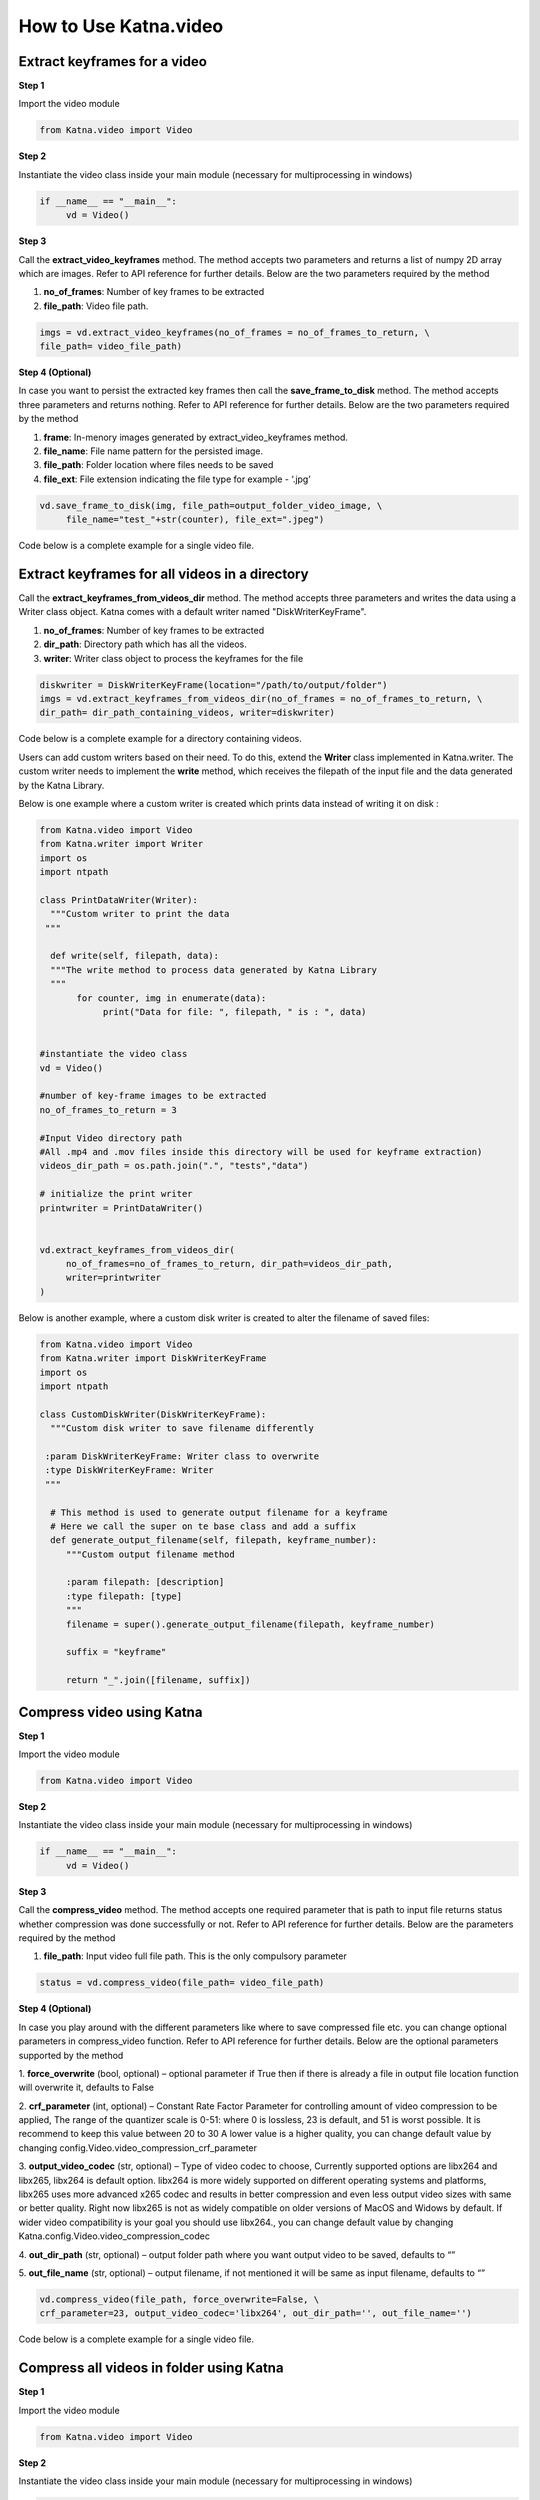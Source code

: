 .. _tutorials_video:

========================
How to Use Katna.video
========================

Extract keyframes for a video
----------------------------------------------------------------

**Step 1**

Import the video module 

.. code-block:: python

   from Katna.video import Video

**Step 2**

Instantiate the video class inside your main module (necessary for multiprocessing in windows)

.. code-block:: python

     if __name__ == "__main__":
          vd = Video()
   
**Step 3**

Call the **extract_video_keyframes** method.
The method accepts two parameters and returns a list of numpy 2D array which are images. 
Refer to API reference for further details. Below are the two parameters required by the method

1. **no_of_frames**: Number of key frames to be extracted

2. **file_path**: Video file path.


.. code-block:: python

     imgs = vd.extract_video_keyframes(no_of_frames = no_of_frames_to_return, \
     file_path= video_file_path)


**Step 4 (Optional)**

In case you want to persist the extracted key frames then call the **save_frame_to_disk** method.
The method accepts three parameters and returns nothing. 
Refer to API reference for further details. Below are the two parameters required by the method

1. **frame**: In-menory images generated by extract_video_keyframes method.

2. **file_name**:  File name pattern for the persisted image.

3. **file_path**: Folder location where files needs to be saved

4. **file_ext**: File extension indicating the file type for example - ‘.jpg’


.. code-block:: python

     vd.save_frame_to_disk(img, file_path=output_folder_video_image, \
          file_name="test_"+str(counter), file_ext=".jpeg")

Code below is a complete example for a single video file.

.. code-block:: python
   :emphasize-lines: 1,8,11,14,17-18,21-23,26-28
   :linenos:

   from Katna.video import Video
   import os
   
   # For windows, the below if condition is must.
   if __name__ == "__main__":

     #instantiate the video class
     vd = Video()

     #number of key-frame images to be extracted
     no_of_frames_to_return = 12

     #Input Video file path
     video_file_path = os.path.join(".", "tests","data", "pos_video.mp4")

     #Call the public key-frame extraction method
     imgs = vd.extract_video_keyframes(no_of_frames = no_of_frames_to_return, \
          file_path= video_file_path)

     # Make folder for saving frames
     output_folder_video_image = 'selectedframes'
     if not os.path.isdir(os.path.join(".", output_folder_video_image)):
          os.mkdir(os.path.join(".", output_folder_video_image))

     # Save all frames to disk
     for counter,img in enumerate(imgs):
          vd.save_frame_to_disk(img, file_path=output_folder_video_image, \
               file_name="test_"+str(counter), file_ext=".jpeg")


Extract keyframes for all videos in a directory
----------------------------------------------------------------

Call the **extract_keyframes_from_videos_dir** method.
The method accepts three parameters and writes the data using a Writer class object. Katna comes with a default
writer named "DiskWriterKeyFrame".

1. **no_of_frames**: Number of key frames to be extracted

2. **dir_path**: Directory path which has all the videos.

3. **writer**: Writer class object to process the keyframes for the file

.. code-block:: python

     diskwriter = DiskWriterKeyFrame(location="/path/to/output/folder")
     imgs = vd.extract_keyframes_from_videos_dir(no_of_frames = no_of_frames_to_return, \
     dir_path= dir_path_containing_videos, writer=diskwriter)


Code below is a complete example for a directory containing videos.

.. code-block:: python
   :emphasize-lines: 1,2,10,13,17,19,21-23
   :linenos:

   from Katna.video import Video
   from Katna.writer import DiskWriterKeyFrame
   import os
   import ntpath

   # For windows, the below if condition is must.
   if __name__ == "__main__":

     #instantiate the video class
     vd = Video()

     #number of key-frame images to be extracted
     no_of_frames_to_return = 3

     #Input Video directory path
     #All .mp4 and .mov files inside this directory will be used for keyframe extraction)
     videos_dir_path = os.path.join(".", "tests","data")

     diskwriter = DiskWriterKeyFrame(location="selectedframes")

     vd.extract_keyframes_from_videos_dir(
          no_of_frames=no_of_frames_to_return, dir_path=videos_dir_path,
          writer=diskwriter
     )


Users can add custom writers based on their need. To do this, extend the **Writer** class implemented
in Katna.writer. The custom writer needs to implement the **write** method, which receives the filepath
of the input file and the data generated by the Katna Library.

Below is one example where a custom writer is created which prints data instead of writing it
on disk :

.. code-block:: python

   from Katna.video import Video
   from Katna.writer import Writer
   import os
   import ntpath

   class PrintDataWriter(Writer):
     """Custom writer to print the data
    """

     def write(self, filepath, data):
     """The write method to process data generated by Katna Library
     """
          for counter, img in enumerate(data):
               print("Data for file: ", filepath, " is : ", data)

     
   #instantiate the video class
   vd = Video()

   #number of key-frame images to be extracted
   no_of_frames_to_return = 3

   #Input Video directory path
   #All .mp4 and .mov files inside this directory will be used for keyframe extraction)
   videos_dir_path = os.path.join(".", "tests","data")

   # initialize the print writer
   printwriter = PrintDataWriter()


   vd.extract_keyframes_from_videos_dir(
        no_of_frames=no_of_frames_to_return, dir_path=videos_dir_path,
        writer=printwriter
   )


Below is another example, where a custom disk writer is created to alter the filename of saved files:

.. code-block:: python

   from Katna.video import Video
   from Katna.writer import DiskWriterKeyFrame
   import os
   import ntpath

   class CustomDiskWriter(DiskWriterKeyFrame):
     """Custom disk writer to save filename differently

    :param DiskWriterKeyFrame: Writer class to overwrite
    :type DiskWriterKeyFrame: Writer
    """

     # This method is used to generate output filename for a keyframe
     # Here we call the super on te base class and add a suffix
     def generate_output_filename(self, filepath, keyframe_number):
        """Custom output filename method

        :param filepath: [description]
        :type filepath: [type]
        """
        filename = super().generate_output_filename(filepath, keyframe_number)

        suffix = "keyframe"

        return "_".join([filename, suffix])







Compress video using Katna
----------------------------------------------------------------

**Step 1**

Import the video module 

.. code-block:: python

   from Katna.video import Video

**Step 2**

Instantiate the video class inside your main module (necessary for multiprocessing in windows)

.. code-block:: python

     if __name__ == "__main__":
          vd = Video()
   
**Step 3**

Call the **compress_video** method.
The method accepts one required parameter that is path to input file returns status whether compression was done 
successfully or not. 
Refer to API reference for further details. Below are the parameters required by the method

1. **file_path**: Input video full file path. This is the only compulsory parameter


.. code-block:: python

     status = vd.compress_video(file_path= video_file_path)


**Step 4 (Optional)**

In case you play around with the different parameters like where to save compressed file etc.
you can change optional parameters in compress_video function.
Refer to API reference for further details. Below are the optional parameters supported by the method

1. **force_overwrite** (bool, optional) – optional parameter if True then if there \
is already a file in output file location function will overwrite it, defaults to False

2. **crf_parameter** (int, optional) – Constant Rate Factor Parameter for 
controlling amount of video compression to be applied, The range of the quantizer 
scale is 0-51: where 0 is lossless, 23 is default, and 51 is worst possible. 
It is recommend to keep this value between 20 to 30 A lower value is a higher quality, 
you can change default value by changing config.Video.video_compression_crf_parameter

3. **output_video_codec** (str, optional) – Type of video codec to choose, 
Currently supported options are libx264 and libx265, libx264 is default option. 
libx264 is more widely supported on different operating systems and platforms, 
libx265 uses more advanced x265 codec and results in better compression and even 
less output video sizes with same or better quality. Right now libx265 is not as 
widely compatible on older versions of MacOS and Widows by default. 
If wider video compatibility is your goal you should use libx264., 
you can change default value by changing Katna.config.Video.video_compression_codec

4. **out_dir_path** (str, optional) – output folder path where you want output 
video to be saved, defaults to “”

5. **out_file_name** (str, optional) – output filename, if not mentioned it will 
be same as input filename, defaults to “”


.. code-block:: python

     vd.compress_video(file_path, force_overwrite=False, \
     crf_parameter=23, output_video_codec='libx264', out_dir_path='', out_file_name='')

Code below is a complete example for a single video file.

.. code-block:: python
   :emphasize-lines: 2,6,19-22
   :linenos:

     import os
     from Katna.video import Video

     def main():

          vd = Video()

          # folder to save extracted images
          output_folder_for_compressed_videos= "compressed_folder"
          out_dir_path = os.path.join(".", output_folder_for_compressed_videos)

          if not os.path.isdir(out_dir_path):
               os.mkdir(out_dir_path)

          # Video file path
          video_file_path = os.path.join(".", "tests", "data", "pos_video.mp4")
          print(f"Input video file path = {video_file_path}")

          status = vd.compress_video(
               file_path=video_file_path,
               out_dir_path=out_dir_path
          )


     if __name__ == "__main__":
          main()



Compress all videos in folder using Katna
----------------------------------------------------------------

**Step 1**

Import the video module 

.. code-block:: python

   from Katna.video import Video

**Step 2**

Instantiate the video class inside your main module (necessary for multiprocessing in windows)

.. code-block:: python

     if __name__ == "__main__":
          vd = Video()
   
**Step 3**

Call the **compress_videos_from_dir** method.
The method accepts one required parameter that is path to input folder where
videos needs to be picked for compression returns status whether compression was done 
successfully or not. 
Refer to API reference for further details. Below are the parameters required by the method

1. **dir_path**: Input videos full folder path. This is the only compulsory parameter


.. code-block:: python

     status = vd.compress_videos_from_dir(dir_path=input_video_folder_path)


**Step 4 (Optional)**

In case you play around with the different parameters like where to save compressed file etc.
you can change optional parameters in compress_video function.
Refer to API reference for further details. Below are the optional parameters supported by the method

1. **force_overwrite** (bool, optional) – optional parameter if True then if there \
is already a file in output file location function will overwrite it, defaults to False

2. **crf_parameter** (int, optional) – Constant Rate Factor Parameter for 
controlling amount of video compression to be applied, The range of the quantizer 
scale is 0-51: where 0 is lossless, 23 is default, and 51 is worst possible. 
It is recommend to keep this value between 20 to 30 A lower value is a higher quality, 
you can change default value by changing config.Video.video_compression_crf_parameter

3. **output_video_codec** (str, optional) – Type of video codec to choose, 
Currently supported options are libx264 and libx265, libx264 is default option. 
libx264 is more widely supported on different operating systems and platforms, 
libx265 uses more advanced x265 codec and results in better compression and even 
less output video sizes with same or better quality. Right now libx265 is not as 
widely compatible on older versions of MacOS and Widows by default. 
If wider video compatibility is your goal you should use libx264., 
you can change default value by changing Katna.config.Video.video_compression_codec

4. **out_dir_path** (str, optional) – output folder path where you want output 
video to be saved, defaults to “”


.. code-block:: python

     vd.compress_videos_from_dir(dir_path, force_overwrite=False, \
     crf_parameter=23, output_video_codec='libx264', out_dir_path='')

Code below is a complete example for a single video file.

.. code-block:: python
   :emphasize-lines: 2,6,19-22
   :linenos:

     import os
     from Katna.video import Video

     def main():

          vd = Video()

          # folder to save extracted images
          output_folder_for_compressed_videos= "compressed_folder"
          out_dir_path = os.path.join(".", output_folder_for_compressed_videos)

          if not os.path.isdir(out_dir_path):
               os.mkdir(out_dir_path)

          # Video file path
          video_folder_path = os.path.join(".", "tests", "data")
          print(f"Input video folder path = {video_folder_path}")

          status = vd.compress_videos_from_dir(
               dir_path=video_folder_path,
               out_dir_path=out_dir_path
          )


     if __name__ == "__main__":
          main()



.. _tutorials_video_smart_resize:

Smart video resize using katna
----------------------------------------------------------------


Please note that is it necessary to first install and initialize
Google mediapipe autoflip solution before using Katna video 
resize (experimental) feature.

Install Google Mediapipe library and Autoflip solution. 
~~~~~~~~~~~~~~~~~~~~~~~~~~~~~~~~~~~~~~~~~~~~~~~~~~~~~~~~~~~

1. Install Mediapipe by following these instructions `here <https://google.github.io/mediapipe/getting_started/install>`_.
     
2. Build Autoflip c++ solution by following these instructions `from here <https://google.github.io/mediapipe/solutions/autoflip>`_.



Resize a single video using Katna (Using Experimental Mediapipe Autoflip bridge)
~~~~~~~~~~~~~~~~~~~~~~~~~~~~~~~~~~~~~~~~~~~~~~~~~~~~~~~~~~~~~~~~~~~~~~~~~~~~~~~~~~~~~~~~~~~~~~~~~~~~~~~~~~~~~~~~~~~~~~

**Step 1**

Import the video module 

.. code-block:: python

     from Katna.video import Video

**Step 2**

Instantiate the video class inside your main module (necessary for multiprocessing in windows)

.. code-block:: python

     autoflip_build_path = "/absolute/path/to/autoflip/build/folder
     autoflip_model_path = "/absolute/path/to/autoflip/model/folder

     if __name__ == "__main__":
          vd = Video(autoflip_build_path, autoflip_model_path)

**Step 3 (Optional)**

Configure the mediapipe autoflip properties. To check the list of configurable options, check :ref:`Katna.video_resize`. 

.. code-block:: python

     import Katna.config as app_config

     # get the current configuration
     conf = app_config.MediaPipe.AutoFlip.get_conf()

     # set True for features which are required in output video
     conf["ENFORCE_FEATURES"] = {
          "FACE_CORE_LANDMARKS": False,
          "FACE_ALL_LANDMARKS": False,
          "FACE_FULL": False,
          "HUMAN": False,
          "PET": False,
          "CAR": False,
          "OBJECT": False
     }

     # % stabalization threshold
     conf["STABALIZATION_THRESHOLD"] = 0.5

     # opacity of blur area
     conf["BLUR_AREA_OPACITY"] = 0.6

     # update configuration
     app_config.MediaPipe.AutoFlip.set_conf(conf)

     
**Step 4**

Call the **resize_video** method.
The method accepts three parameters and returns a status whether video resize is
performed successfully or not. 
Refer to API reference for further details. Below are the four parameters required by the method


1. **file_path**: Video file path.

2. **abs_file_path_output**: absolute path for saving final output file.

3. **aspect_ratio**: required aspect ratio for output video. e.g. "4:3"


.. code-block:: python

     vd.resize_video(file_path = file_path, abs_file_path_output = abs_file_path_output, aspect_ratio = aspect_ratio)


Code below is a complete example for a single video file.

.. code-block:: python
     :emphasize-lines: 1,8,11,19-20,22-25
     :linenos:

     from Katna.video import Video
     import os
     
     # For windows, the below if condition is must.
     if __name__ == "__main__":

          # set the autoflip build and model path directory based on your installation
          # usually autoflip build is located here : /mediapipe/repo/bazel-build/mediapipe/examples/desktop/autoflip
          # usually mediapipe model is located here : /mediapipe/repo/mediapipe/models
          autoflip_build_path = "/absolute/path/to/autoflip/build/folder
          autoflip_model_path = "/absolute/path/to/autoflip/model/folder

          # desired aspect ratio (e.g potrait mode - 9:16)
          aspect_ratio = 9:16

          # input video file path
          file_path = os.path.join(".", "tests", "data", "pos_video.mp4")

          # output file to save resized video
          abs_file_path_output = os.path.join(".", "tests", "data", "pos_video_resize.mp4")

          #instantiate the video class
          vd = Video(autoflip_build_path, autoflip_model_path)
          
          print(f"Input video file path = {file_path}")

          vd.resize_video(file_path = file_path, abs_file_path_output = abs_file_path_output, aspect_ratio = aspect_ratio)

          print(f"output resized video file path = {abs_file_path_output}")


**NOTE : In case of subprocess.CalledProcessError, try running the resize_video method again.**


Resize multiple videos in a directory using Katna (Using Experimental Mediapipe Autoflip bridge)
~~~~~~~~~~~~~~~~~~~~~~~~~~~~~~~~~~~~~~~~~~~~~~~~~~~~~~~~~~~~~~~~~~~~~~~~~~~~~~~~~~~~~~~~~~~~~~~~~~~~~~~~~~~~~~~~~~~~~~

Call the **resize_video_from_dir** method.
The method accepts three parameters and returns a status whether video resize is
performed successfully or not. 
Refer to API reference for further details. Below are the four parameters required by the method


1. **dir_path**: Directory path where videos are stored.

2. **abs_dir_path_output**: absolute path to directory where resized videos will be dumped.

3. **aspect_ratio**: required aspect ratio for output video. e.g. "4:3"


.. code-block:: python

     vd.resize_video_from_dir(dir_path = dir_path, abs_dir_path_output = abs_dir_path_output, aspect_ratio = aspect_ratio)


Code below is a complete example for a folder full of video file.

.. code-block:: python
     :emphasize-lines: 1,8,11,18
     :linenos:

     from Katna.video import Video
     import os
     
     # For windows, the below if condition is must.
     if __name__ == "__main__":

          # folder where videos are located
          dir_path = file_path = os.path.join(".", "tests", "data")

          # output folder to dump videos after resizing
          abs_dir_path_output = os.path.join(".", "tests", "data", "resize_results")

          # intialize video class
          vd = Video(autoflip_build_path, autoflip_model_path)

          # invoke resize for directory
          try:
               vd.resize_video_from_dir(dir_path = dir_path, abs_dir_path_output = abs_dir_path_output, aspect_ratio = aspect_ratio)
          except Exception as e:
               raise e
          
          print(f"output resized video dir path = {abs_dir_path_output}")

